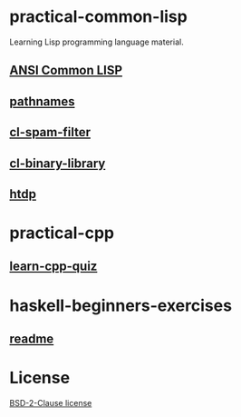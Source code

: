#+options: toc:nil

* practical-common-lisp

Learning Lisp programming language material.

** [[file:ANSI-Common-LISP/README.org::*ANSI Common LISP][ANSI Common LISP]]

** [[file:pathnames/README.md][pathnames]]

** [[file:cl-spam-filter/README.md][cl-spam-filter]]

** [[file:mp3-browser/README.md][cl-binary-library]]

** [[file:htdp/README.md::htdp][htdp]]

* practical-cpp

** [[file:learncpp_quiz/README.md][learn-cpp-quiz]]

* haskell-beginners-exercises

** [[file:haskell-beginners-exercises/README.md][readme]]

* License

[[file:LICENSE][BSD-2-Clause license]]
